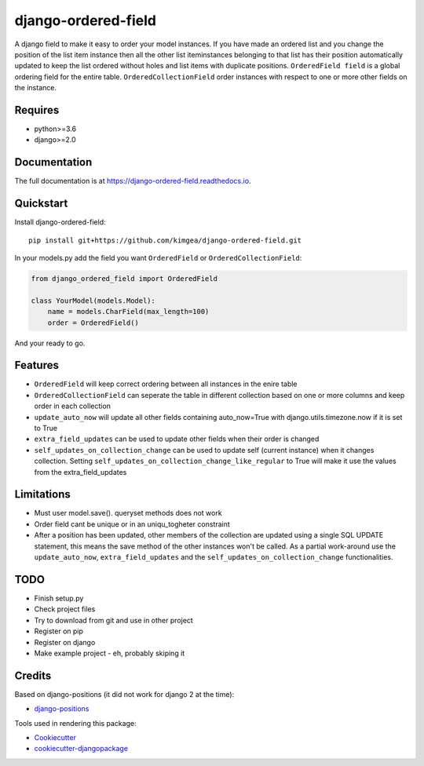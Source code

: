 =============================
django-ordered-field
=============================

.. image:: https://badge.fury.io/py/django-ordered-field.svg
    :target: https://badge.fury.io/py/django-ordered-field

.. image:: https://travis-ci.org/kimgea/django-ordered-field.svg?branch=master
    :target: https://travis-ci.org/kimgea/django-ordered-field

.. image:: https://codecov.io/gh/kimgea/django-ordered-field/branch/master/graph/badge.svg
    :target: https://codecov.io/gh/kimgea/django-ordered-field

A django field to make it easy to order your model instances. If you have made an ordered list and you change the position of the list item instance then all the other list iteminstances belonging to that list has their position automatically updated to keep the list ordered without holes and list items with duplicate positions.
``OrderedField field`` is a global ordering field for the entire table.
``OrderedCollectionField`` order instances with respect to one or more other fields on the instance.


Requires
--------
* python>=3.6
* django>=2.0

Documentation
-------------

The full documentation is at https://django-ordered-field.readthedocs.io.

Quickstart
----------

Install django-ordered-field::

    pip install git+https://github.com/kimgea/django-ordered-field.git


In your models.py add the field you want ``OrderedField`` or ``OrderedCollectionField``:

.. code-block:: python

    from django_ordered_field import OrderedField

    class YourModel(models.Model):
        name = models.CharField(max_length=100)
        order = OrderedField()

And your ready to go.

Features
--------

* ``OrderedField`` will keep correct ordering between all instances in the enire table
* ``OrderedCollectionField`` can seperate the table in different collection based on one or more columns and keep order in each collection
* ``update_auto_now`` will update all other fields containing auto_now=True with django.utils.timezone.now if it is set to True
* ``extra_field_updates`` can be used to update other fields when their order is changed
* ``self_updates_on_collection_change`` can be used to update self (current instance) when it changes collection. Setting ``self_updates_on_collection_change_like_regular`` to True will make it use the values from the extra_field_updates

Limitations
--------

* Must user model.save(). queryset methods does not work
* Order field cant be unique or in an uniqu_togheter constraint
* After a position has been updated, other members of the collection are updated using a single SQL UPDATE statement, this means the save method of the other instances won't be called. As a partial work-around use the ``update_auto_now``, ``extra_field_updates`` and the ``self_updates_on_collection_change`` functionalities.

TODO
--------

* Finish setup.py
* Check project files
* Try to download from git and use in other project
* Register on pip
* Register on django
* Make example project - eh, probably skiping it


Credits
-------

Based on django-positions (it did not work for django 2 at the time):

*  django-positions_

.. _django-positions: https://github.com/jpwatts/django-positions

Tools used in rendering this package:

*  Cookiecutter_
*  `cookiecutter-djangopackage`_

.. _Cookiecutter: https://github.com/audreyr/cookiecutter
.. _`cookiecutter-djangopackage`: https://github.com/pydanny/cookiecutter-djangopackage
